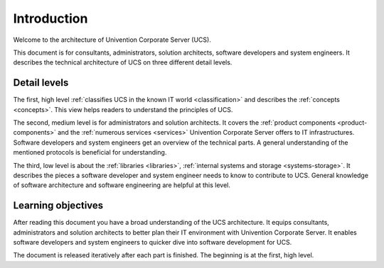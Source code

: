 .. _introduction:

************
Introduction
************

Welcome to the architecture of Univention Corporate Server (UCS).

This document is for consultants, administrators, solution architects, software
developers and system engineers. It describes the technical architecture of UCS
on three different detail levels.

Detail levels
=============

The first, high level :ref:`classifies UCS in the known IT world
<classification>` and describes the :ref:`concepts <concepts>`. This view helps
readers to understand the principles of UCS.

The second, medium level is for administrators and solution architects. It
covers the :ref:`product components <product-components>` and the :ref:`numerous
services <services>` Univention Corporate Server offers to IT infrastructures.
Software developers and system engineers get an overview of the technical parts.
A general understanding of the mentioned protocols is beneficial for
understanding.

The third, low level is about the :ref:`libraries <libraries>`, :ref:`internal
systems and storage <systems-storage>`. It describes the pieces a software
developer and system engineer needs to know to contribute to UCS. General
knowledge of software architecture and software engineering are helpful at this
level.

Learning objectives
===================

After reading this document you have a broad understanding of the UCS
architecture. It equips consultants, administrators and solution architects to
better plan their IT environment with Univention Corporate Server. It enables
software developers and system engineers to quicker dive into software
development for UCS.

.. TODO Remove this sentence once the whole document is done.

The document is released iteratively after each part is finished. The beginning
is at the first, high level.
